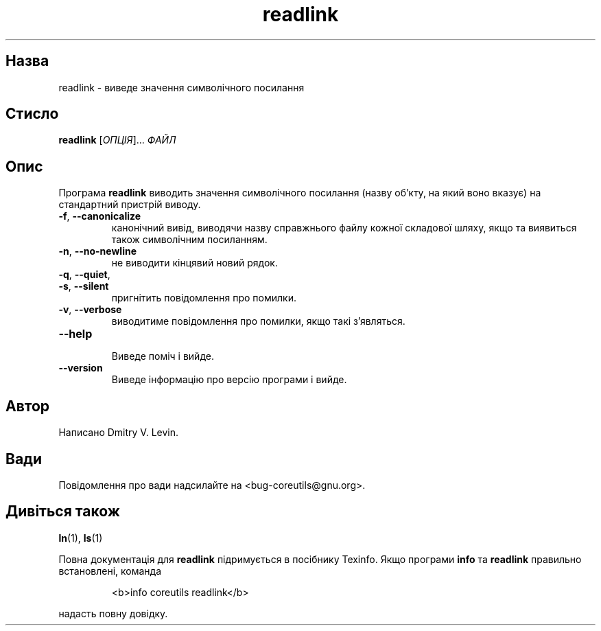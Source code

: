 ." © 2005-2007 DLOU, GNU FDL
." URL: <http://docs.linux.org.ua/index.php/Man_Contents>
." Supported by <docs@linux.org.ua>
."
." Permission is granted to copy, distribute and/or modify this document
." under the terms of the GNU Free Documentation License, Version 1.2
." or any later version published by the Free Software Foundation;
." with no Invariant Sections, no Front-Cover Texts, and no Back-Cover Texts.
." 
." A copy of the license is included  as a file called COPYING in the
." main directory of the man-pages-* source package.
."
." This manpage has been automatically generated by wiki2man.py
." This tool can be found at: <http://wiki2man.sourceforge.net>
." Please send any bug reports, improvements, comments, patches, etc. to
." E-mail: <wiki2man-develop@lists.sourceforge.net>.

.TH "readlink" "1" "2007-10-27-16:31" "© 2005-2007 DLOU, GNU FDL" "2007-10-27-16:31"

.SH "Назва"
.PP
readlink \- виведе значення символічного посилання 

.SH "Стисло"
.PP
\fBreadlink\fR [\fIОПЦІЯ\fR]... \fIФАЙЛ\fR 

.SH "Опис"
.PP
Програма \fBreadlink\fR виводить значення символічного посилання (назву об'кту, на який воно вказує) на стандартний пристрій виводу. 

.TP
.B \fB\-f\fR, \fB\-\-canonicalize\fR
 канонічний вивід, виводячи назву справжнього файлу кожної складової шляху, якщо та виявиться також символічним посиланням. 

.TP
.B \fB\-n\fR, \fB\-\-no\-newline\fR
 не виводити кінцявий новий рядок. 

.TP
.B \fB\-q\fR, \fB\-\-quiet\fR,
 

.TP
.B \fB\-s\fR, \fB\-\-silent\fR
 пригнітить повідомлення про помилки. 

.TP
.B \fB\-v\fR, \fB\-\-verbose\fR
 виводитиме повідомлення про помилки, якщо такі з'являться. 

.TP
.B \fB\-\-help\fR
 Виведе поміч і вийде. 

.TP
.B \fB\-\-version\fR
 Виведе інформацію про версію програми і вийде. 

.SH "Автор"
.PP
Написано Dmitry V. Levin. 

.SH "Вади"
.PP
Повідомлення про вади надсилайте на <bug\-coreutils@gnu.org>. 

.SH "Дивіться також"
.PP
\fBln\fR(1), \fBls\fR(1) 

Повна документація для \fBreadlink\fR підримується в посібнику Texinfo. Якщо програми \fBinfo\fR та \fBreadlink\fR правильно встановлені, команда 

.RS
.nf
    <b>info coreutils readlink</b> 

.fi
.RE
надасть повну довідку.  

